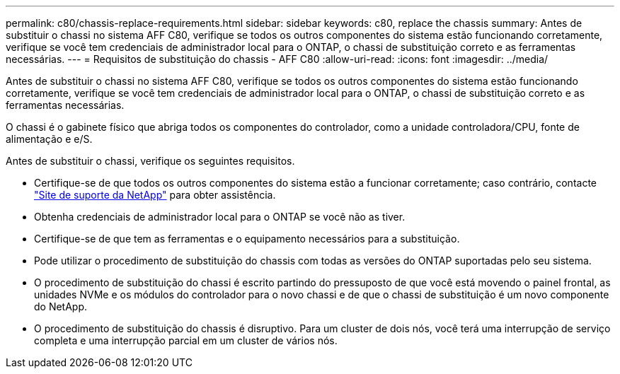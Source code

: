 ---
permalink: c80/chassis-replace-requirements.html 
sidebar: sidebar 
keywords: c80, replace the chassis 
summary: Antes de substituir o chassi no sistema AFF C80, verifique se todos os outros componentes do sistema estão funcionando corretamente, verifique se você tem credenciais de administrador local para o ONTAP, o chassi de substituição correto e as ferramentas necessárias. 
---
= Requisitos de substituição do chassis - AFF C80
:allow-uri-read: 
:icons: font
:imagesdir: ../media/


[role="lead"]
Antes de substituir o chassi no sistema AFF C80, verifique se todos os outros componentes do sistema estão funcionando corretamente, verifique se você tem credenciais de administrador local para o ONTAP, o chassi de substituição correto e as ferramentas necessárias.

O chassi é o gabinete físico que abriga todos os componentes do controlador, como a unidade controladora/CPU, fonte de alimentação e e/S.

Antes de substituir o chassi, verifique os seguintes requisitos.

* Certifique-se de que todos os outros componentes do sistema estão a funcionar corretamente; caso contrário, contacte http://mysupport.netapp.com/["Site de suporte da NetApp"^] para obter assistência.
* Obtenha credenciais de administrador local para o ONTAP se você não as tiver.
* Certifique-se de que tem as ferramentas e o equipamento necessários para a substituição.
* Pode utilizar o procedimento de substituição do chassis com todas as versões do ONTAP suportadas pelo seu sistema.
* O procedimento de substituição do chassi é escrito partindo do pressuposto de que você está movendo o painel frontal, as unidades NVMe e os módulos do controlador para o novo chassi e de que o chassi de substituição é um novo componente do NetApp.
* O procedimento de substituição do chassis é disruptivo. Para um cluster de dois nós, você terá uma interrupção de serviço completa e uma interrupção parcial em um cluster de vários nós.

